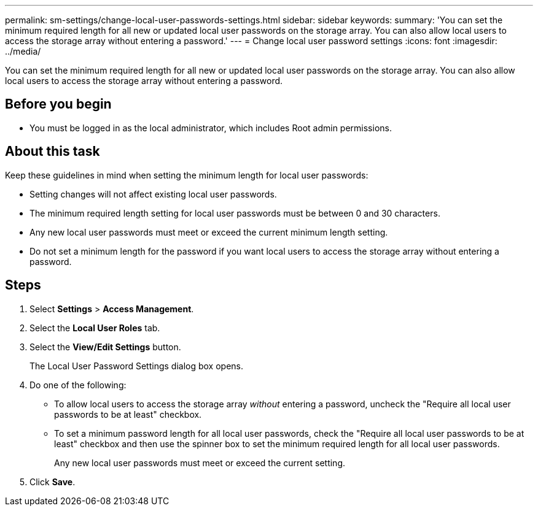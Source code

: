 ---
permalink: sm-settings/change-local-user-passwords-settings.html
sidebar: sidebar
keywords: 
summary: 'You can set the minimum required length for all new or updated local user passwords on the storage array. You can also allow local users to access the storage array without entering a password.'
---
= Change local user password settings
:icons: font
:imagesdir: ../media/

[.lead]
You can set the minimum required length for all new or updated local user passwords on the storage array. You can also allow local users to access the storage array without entering a password.

== Before you begin

* You must be logged in as the local administrator, which includes Root admin permissions.

== About this task

Keep these guidelines in mind when setting the minimum length for local user passwords:

* Setting changes will not affect existing local user passwords.
* The minimum required length setting for local user passwords must be between 0 and 30 characters.
* Any new local user passwords must meet or exceed the current minimum length setting.
* Do not set a minimum length for the password if you want local users to access the storage array without entering a password.

== Steps

. Select *Settings* > *Access Management*.
. Select the *Local User Roles* tab.
. Select the *View/Edit Settings* button.
+
The Local User Password Settings dialog box opens.

. Do one of the following:
 ** To allow local users to access the storage array _without_ entering a password, uncheck the "Require all local user passwords to be at least" checkbox.
 ** To set a minimum password length for all local user passwords, check the "Require all local user passwords to be at least" checkbox and then use the spinner box to set the minimum required length for all local user passwords.
+
Any new local user passwords must meet or exceed the current setting.
. Click *Save*.
